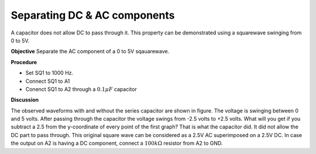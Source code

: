 Separating DC & AC components
===============================
A capacitor does not allow DC to pass through it. This property can be demonstrated using a squarewave
swinging from 0 to 5V. 

.. image:: schematics/acdc-separating.svg
	   :width: 300px

**Objective**
Separate the AC component of a 0 to 5V sqauarewave.

**Procedure**

-  Set SQ1 to 1000 Hz.
-  Connect SQ1 to A1 
-  Conenct SQ1 to A2 through a  :math:`0.1 \mu F` capacitor

.. image:: pics/acdc-sep-screen.png
	   :width: 500px


**Discussion**

The observed waveforms with and without the series capacitor are shown
in figure. The voltage is swinging between 0 and 5 volts. After passing
through the capacitor the voltage swings from -2.5 volts to +2.5 volts.
What will you get if you subtract a 2.5 from the y-coordinate of every
point of the first graph? That is what the capacitor did. It did not
allow the DC part to pass through. This original square wave can be
considered as a 2.5V AC superimposed on a 2.5V DC.
In case the output on A2 is having a DC component, connect a :math:`100k\Omega` resistor from A2 to GND.
